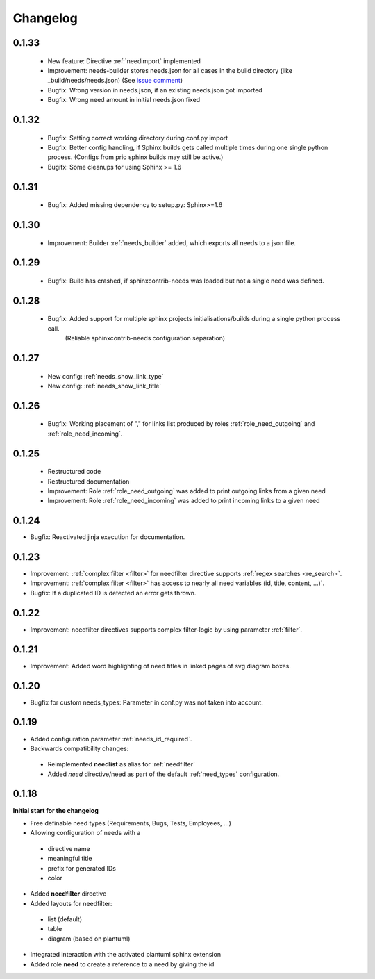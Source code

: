 Changelog
=========

0.1.33
------
   * New feature: Directive :ref:`needimport` implemented
   * Improvement: needs-builder stores needs.json for all cases in the build directory (like _build/needs/needs.json) (See `issue comment <https://github.com/useblocks/sphinxcontrib-needs/issues/9#issuecomment-325010790>`_)
   * Bugfix: Wrong version in needs.json, if an existing needs.json got imported
   * Bugfix: Wrong need amount in initial needs.json fixed

0.1.32
------
   * Bugfix: Setting correct working directory during conf.py import
   * Bugfix: Better config handling, if Sphinx builds gets called multiple times during one single python process. (Configs from prio sphinx builds may still be active.)
   * Bugifx: Some cleanups for using Sphinx >= 1.6

0.1.31
------

  * Bugfix: Added missing dependency to setup.py: Sphinx>=1.6

0.1.30
------
 * Improvement: Builder :ref:`needs_builder` added, which exports all needs to a json file.

0.1.29
------

 * Bugfix: Build has crashed, if sphinxcontrib-needs was loaded but not a single need was defined.

0.1.28
------

 * Bugfix: Added support for multiple sphinx projects initialisations/builds during a single python process call.
           (Reliable sphinxcontrib-needs configuration separation)

0.1.27
------

 * New config: :ref:`needs_show_link_type`
 * New config: :ref:`needs_show_link_title`

0.1.26
------

 * Bugfix: Working placement of "," for links list produced by roles :ref:`role_need_outgoing`
   and :ref:`role_need_incoming`.

0.1.25
------

 * Restructured code
 * Restructured documentation
 * Improvement: Role :ref:`role_need_outgoing` was added to print outgoing links from a given need
 * Improvement: Role :ref:`role_need_incoming` was added to print incoming links to a given need

0.1.24
------

* Bugfix: Reactivated jinja execution for documentation.

0.1.23
------

* Improvement: :ref:`complex filter <filter>` for needfilter directive supports :ref:`regex searches <re_search>`.
* Improvement: :ref:`complex filter <filter>` has access to nearly all need variables (id, title, content, ...)`.
* Bugfix: If a duplicated ID is detected an error gets thrown.

0.1.22
------

* Improvement: needfilter directives supports complex filter-logic by using parameter :ref:`filter`.

0.1.21
------

* Improvement: Added word highlighting of need titles in linked pages of svg diagram boxes.

0.1.20
------

* Bugfix for custom needs_types: Parameter in conf.py was not taken into account.

0.1.19
------

* Added configuration parameter :ref:`needs_id_required`.
* Backwards compatibility changes:

 * Reimplemented **needlist** as alias for :ref:`needfilter`
 * Added *need* directive/need as part of the default :ref:`need_types` configuration.

0.1.18
------

**Initial start for the changelog**

* Free definable need types (Requirements, Bugs, Tests, Employees, ...)
* Allowing configuration of needs with a

 * directive name
 * meaningful title
 * prefix for generated IDs
 * color

* Added **needfilter** directive
* Added layouts for needfilter:

 * list (default)
 * table
 * diagram (based on plantuml)

* Integrated interaction with the activated plantuml sphinx extension

* Added role **need** to create a reference to a need by giving the id
